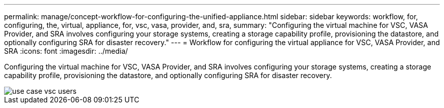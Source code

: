---
permalink: manage/concept-workflow-for-configuring-the-unified-appliance.html
sidebar: sidebar
keywords: workflow, for, configuring, the, virtual, appliance, for, vsc, vasa, provider, and, sra,
summary: "Configuring the virtual machine for VSC, VASA Provider, and SRA involves configuring your storage systems, creating a storage capability profile, provisioning the datastore, and optionally configuring SRA for disaster recovery."
---
= Workflow for configuring the virtual appliance for VSC, VASA Provider, and SRA
:icons: font
:imagesdir: ../media/

[.lead]
Configuring the virtual machine for VSC, VASA Provider, and SRA involves configuring your storage systems, creating a storage capability profile, provisioning the datastore, and optionally configuring SRA for disaster recovery.

image::../media/use-case-vsc-users.gif[]
